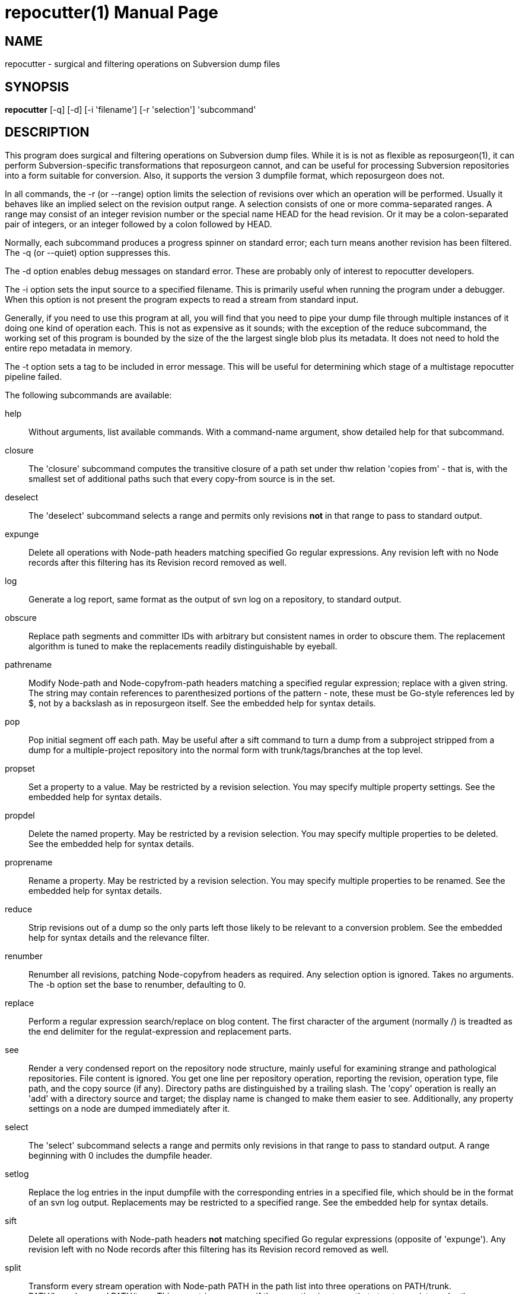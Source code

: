 = repocutter(1) =
:doctype: manpage

== NAME ==
repocutter - surgical and filtering operations on Subversion dump files 

== SYNOPSIS ==

*repocutter* [-q] [-d] [-i 'filename'] [-r 'selection'] 'subcommand'

[[description]]
== DESCRIPTION ==

This program does surgical and filtering operations on Subversion dump
files.  While it is is not as flexible as reposurgeon(1), it can
perform Subversion-specific transformations that reposurgeon cannot,
and can be useful for processing Subversion repositories into a form
suitable for conversion. Also, it supports the version 3 dumpfile
format, which reposurgeon does not.

In all commands, the -r (or --range) option limits the selection
of revisions over which an operation will be performed. Usually it
behaves like an implied select on the revision output range. A selection
consists of one or more comma-separated ranges. A range may consist of
an integer revision number or the special name HEAD for the head
revision. Or it may be a colon-separated pair of integers, or an
integer followed by a colon followed by HEAD.

Normally, each subcommand produces a progress spinner on standard
error; each turn means another revision has been filtered. The -q (or
--quiet) option suppresses this.

The -d option enables debug messages on standard error. These
are probably only of interest to repocutter developers.

The -i option sets the input source to a specified filename.
This is primarily useful when running the program under a debugger.
When this option is not present the program expects to read a 
stream from standard input.

Generally, if you need to use this program at all, you will find that
you need to pipe your dump file through multiple instances of it doing
one kind of operation each.  This is not as expensive as it sounds;
with the exception of the reduce subcommand, the working set of this
program is bounded by the size of the the largest single blob plus its
metadata.  It does not need to hold the entire repo metadata in
memory.

The -t option sets a tag to be included in error message.  This will
be useful for determining which stage of a multistage repocutter
pipeline failed.

The following subcommands are available:

help::
Without arguments, list available commands. With a
command-name argument, show detailed help for that subcommand.

closure::
The 'closure' subcommand computes the transitive closure of a path set under thw
relation 'copies from' - that is, with the smallest set of additional paths such
that every copy-from source is in the set.

deselect::
The 'deselect' subcommand selects a range and permits only revisions *not* in
that range to pass to standard output.

expunge::
Delete all operations with Node-path headers matching
specified Go regular expressions.  Any revision left with no Node
records after this filtering has its Revision record removed as
well.

log::
Generate a log report, same format as the output of svn
log on a repository, to standard output.

obscure::
Replace path segments and committer IDs with arbitrary but consistent
names in order to obscure them.  The replacement algorithm is tuned to
make the replacements readily distinguishable by eyeball.

pathrename::
Modify Node-path and Node-copyfrom-path headers
matching a specified regular expression; replace with a given string.
The string may contain references to parenthesized portions of the
pattern - note, these must be Go-style references led by $, not by a
backslash as in reposurgeon itself. See the embedded help for syntax
details.

pop::
Pop initial segment off each path. May be useful after a sift command to turn
a dump from a subproject stripped from a dump for a multiple-project repository
into the normal form with trunk/tags/branches at the top level.

propset::
Set a property to a value. May be restricted by a
revision selection. You may specify multiple property settings. See
the embedded help for syntax details.

propdel::
Delete the named property. May be restricted by a revision
selection. You may specify multiple properties to be deleted. See
the embedded help for syntax details.

proprename::
Rename a property. May be restricted by a
revision selection. You may specify multiple properties to be
renamed. See the embedded help for syntax details.

reduce::
Strip revisions out of a dump so the only parts left those likely to
be relevant to a conversion problem. See the embedded help for syntax
details and the relevance filter.

renumber::
Renumber all revisions, patching Node-copyfrom headers as required.
Any selection option is ignored. Takes no arguments. The -b option set
the base to renumber, defaulting to 0.

replace::
Perform a regular expression search/replace on blog content. The first
character of the argument (normally /) is treadted as the end delimiter 
for the regulat-expression and replacement parts.

see::
Render a very condensed report on the repository node
structure, mainly useful for examining strange and pathological
repositories. File content is ignored.  You get one line per
repository operation, reporting the revision, operation type, file
path, and the copy source (if any).  Directory paths are distinguished
by a trailing slash.  The 'copy' operation is really an 'add' with a
directory source and target; the display name is changed to make them
easier to see. Additionally, any property settings on a node are
dumped immediately after it.

select::
The 'select' subcommand selects a range and permits
only revisions in that range to pass to standard output.  A range
beginning with 0 includes the dumpfile header.

setlog::
Replace the log entries in the input dumpfile with the
corresponding entries in a specified file, which should be in the
format of an svn log output.  Replacements may be restricted to a
specified range. See the embedded help for syntax
details.

sift::
Delete all operations with Node-path headers *not* matching specified
Go regular expressions (opposite of 'expunge').  Any revision left
with no Node records after this filtering has its Revision record
removed as well.

split::
Transform every stream operation with Node-path PATH in the path list
into three operations on PATH/trunk. PATH/branches, and
PATH/tags. This operatrion assumes if the operation is a copy that
structure exists under the source directory and aso mutates
Node-copyfrom headeers accordingly.

strip::
Replace content with unique generated cookies on all node paths
matching the specified regular expressions; if no expressions are
given, match all paths.  Useful when you need to examine a
particularly complex node structure.

swap::
Swap the top two components of every path. If a PATTERN argument is given, 
only paths matching the pattern are mutated.

swapsvn::
Like swap, but is aware of Subversion structure.  Requires that the
second component of each matching path be "trunk", "branches", or
"tags", terminates with error if this is not so. Swaps "trunk" and the
top-level directory straight up.  For tags and branches, the following
*two* components are swapped to the top - thus,
"foo/branches/release23" becomes "branches/release23/foo".  If a
PATTERN argument is given, only paths matching the pattern are
mutated.

testify::
Replace commit timestamps with a monotonically increasing clock tick
starting at the Unix epoch and advancing by 10 seconds per commit.
Replace all attributions with 'fred'.  Discard the repository UUID.
Use this to neutralize procedurally-generated streams so they can be
compared.

[[history]]
== HISTORY ==

Under the name "svncutter", an ancestor of this program traveled in
the 'contrib/' director of the Subversion
distribution. It had functional overlap with reposurgeon(1) because it
was directly ancestral to that code. It was moved to the
reposurgeon(1) distribution in January 2016.  This program was ported
from Python to Go in August 2018, at which time the obsolete "squash"
command was retired.  The syntax of regular expressions in the
pathrename command changed at that time.

The reason for the partial functional overlap between repocutter and
reposurgeon is that repocutter was first written earlier and became a
testbed for some of the design concepts in reposurgeon. After
reposurgeon was written, the author learned that it could not
naturally support some useful operations very specific to Subversion,
and enhanced repocutter to do those.

[[BUGS]]
== BUGS ==

There is one regression since the Python version: repocutter no
longer recognizes Macintosh-style line endings consisting of a carriage
return only. This may be addressed in a future version.

[[see_also]]
== SEE ALSO ==

reposurgeon(1).

[[example]]
== EXAMPLE ==

Suppose you have a Subversion repository with the following
semi-pathological structure:

----
Directory1/ (with unrelated content)
Directory2/ (with unrelated content)
TheDirIWantToMigrate/
                branches/
                               crazy-feature/
                                               UnrelatedApp1/
                                               TheAppIWantToMigrate/
                tags/
                               v1.001/
                                               UnrelatedApp1/
                                               UnrelatedApp2/
                                               TheAppIWantToMigrate/
                trunk/
                               UnrelatedApp1/
                               UnrelatedApp2/
                               TheAppIWantToMigrate/
----

You want to transform the dump file so that TheAppIWantToMigrate can be
subject to a regular branchy lift. A way to dissect out the code of
interest would be with the following series of filters applied:

----
repocutter expunge '^Directory1' '^Directory2'
repocutter pathrename '^TheDirIWantToMigrate/' ''
repocutter expunge '^branches/crazy-feature/UnrelatedApp1/
repocutter pathrename 'branches/crazy-feature/TheAppIWantToMigrate/' 'branches/crazy-feature/'
repocutter expunge '^tags/v1.001/UnrelatedApp1/'
repocutter expunge '^tags/v1.001/UnrelatedApp2/'
repocutter pathrename '^tags/v1.001/TheAppIWantToMigrate/' 'tags/v1.001/'
repocutter expunge '^trunk/UnrelatedApp1/'
repocutter expunge '^trunk/UnrelatedApp2/'
repocutter pathrename '^trunk/TheAppIWantToMigrate/' 'trunk/'
----

[[limitations]]
== LIMITATIONS ==

The sift and expunge operations can produce output dumps that are
invalid.  The problem is copyfrom operations (Subversion branch and
tag creations).  If an included revision includes a copyfrom reference
to an excluded one, the reference target won't be in the emitted dump;
it won't load correctly in Subversion, and while reposurgeon has
fallback logic that backs down to the latest existing revisioon before
the kissing one this expedient is fragile. The revision number in a
copyfrom header pointing to a missing revision will be zero. Attempts
to be clever about this won't work; the problem is inherent in the
data model of Subversion.

[[author]]
== AUTHOR ==
Eric S. Raymond <esr@thyrsus.com>. This tool is
distributed with reposurgeon; see the
http://www.catb.org/~esr/reposurgeon[project page].

// end
